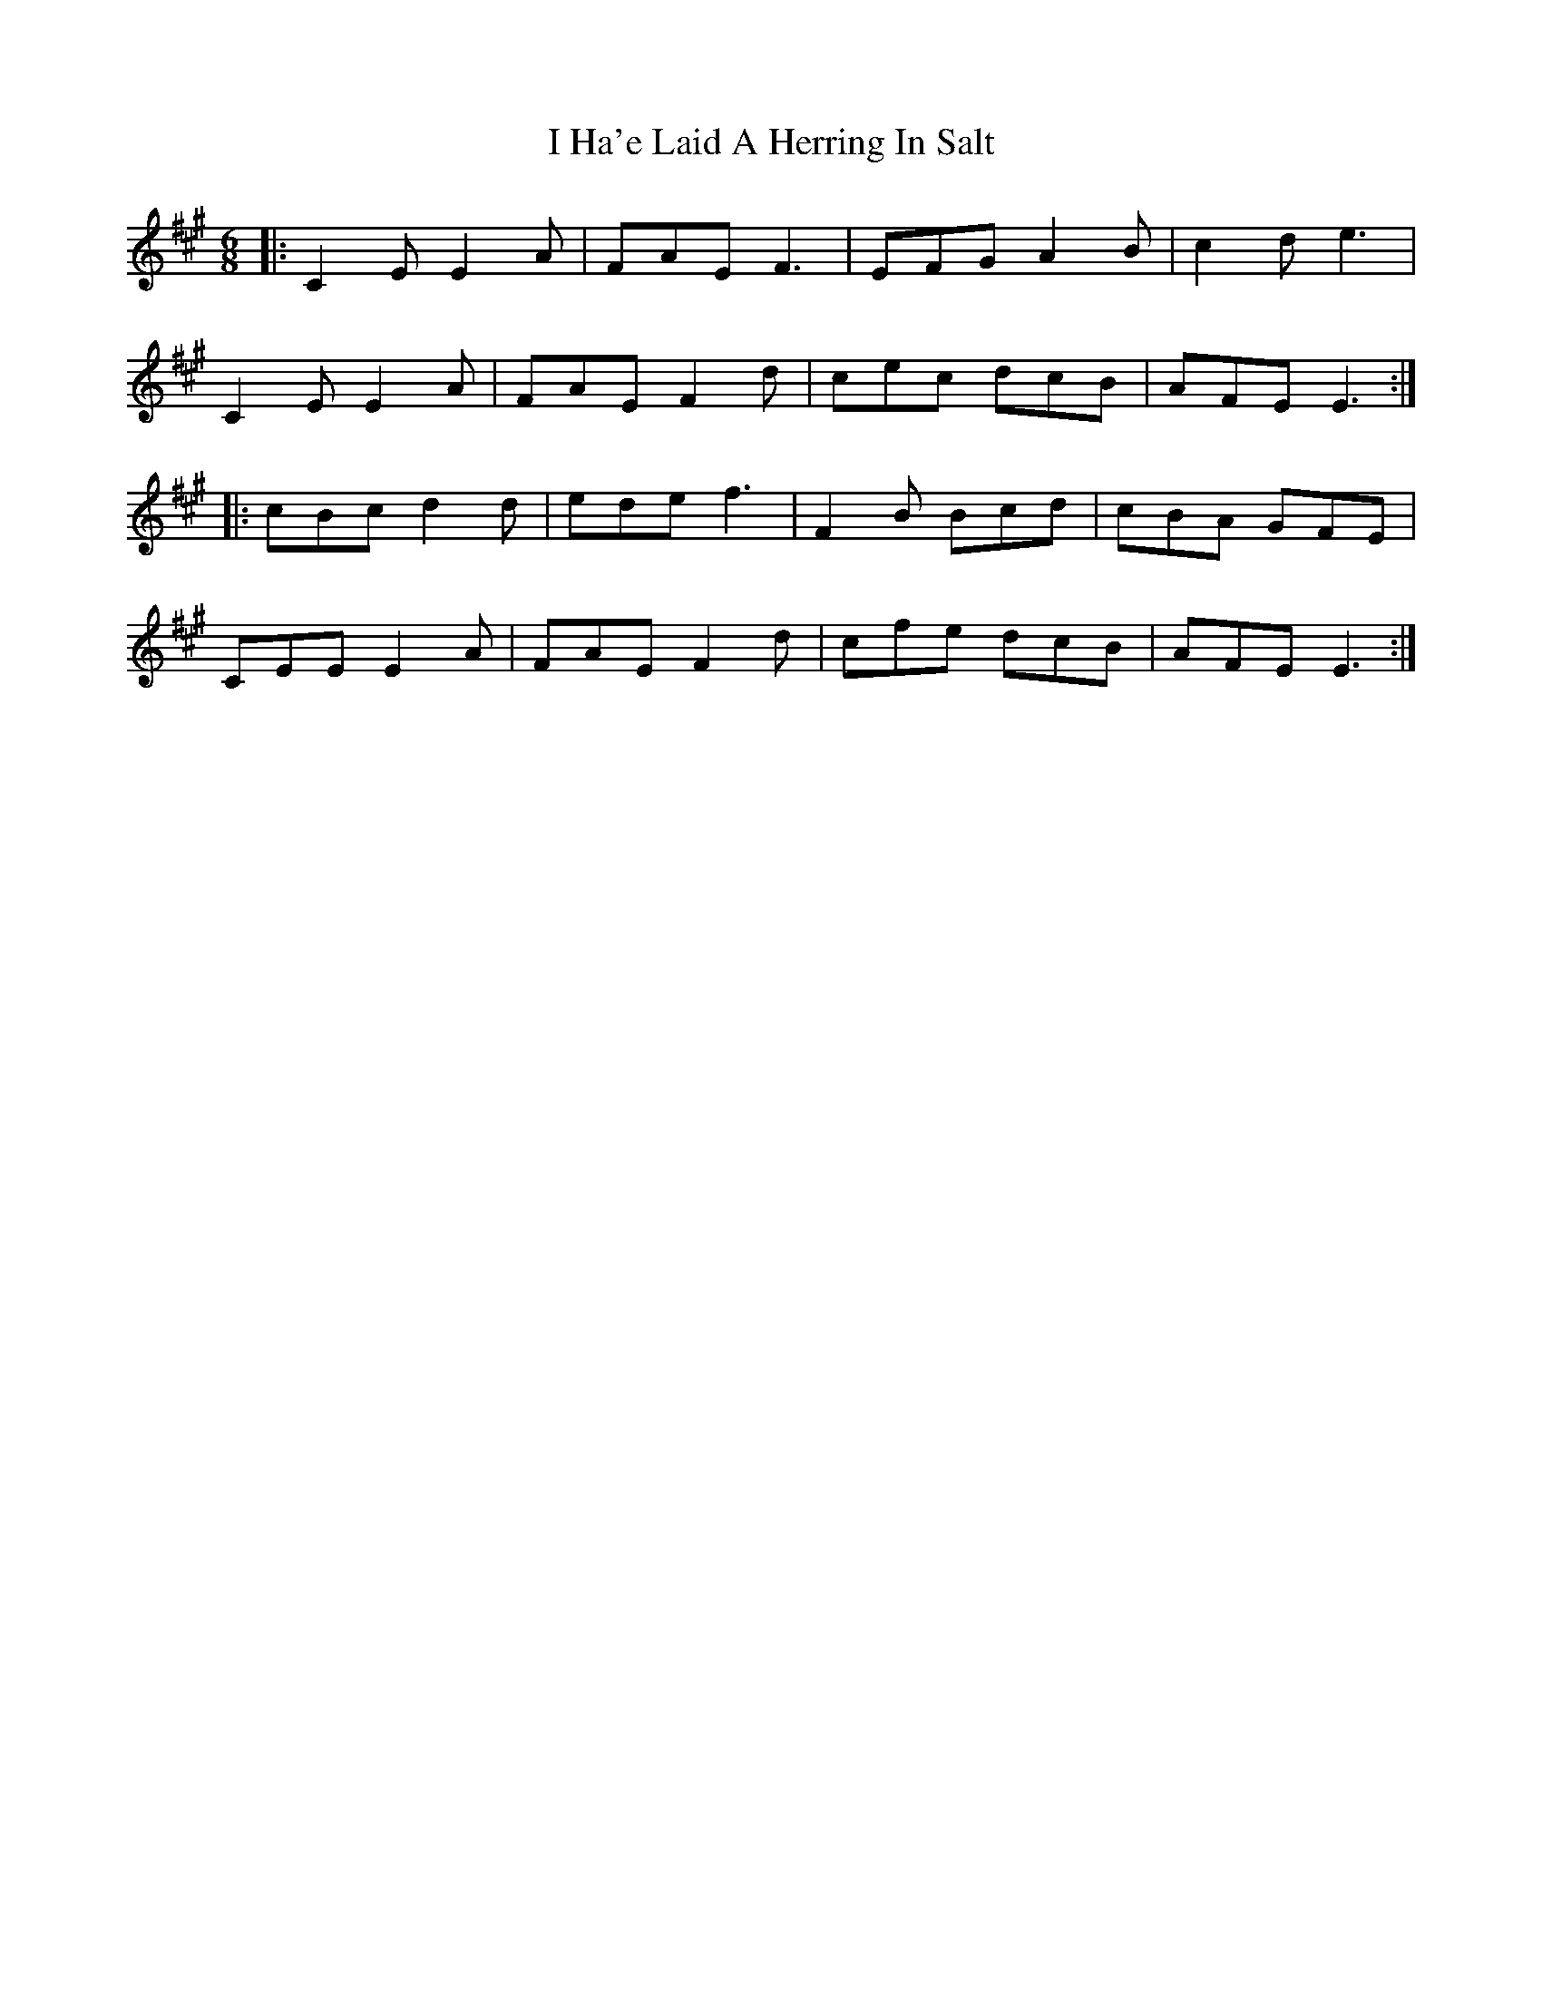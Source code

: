 X: 18520
T: I Ha'e Laid A Herring In Salt
R: jig
M: 6/8
K: Amajor
|:C2E E2A|FAE F3|EFG A2B|c2d e3|
C2E E2A|FAE F2d|cec dcB|AFE E3:|
|:cBc d2d|ede f3|F2B Bcd|cBA GFE|
CEE E2A|FAE F2d|cfe dcB|AFE E3:|

